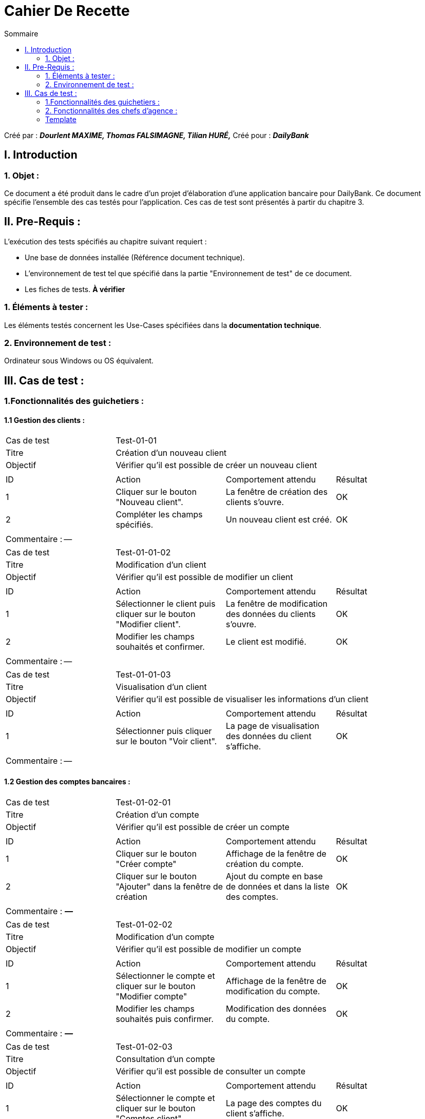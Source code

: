 = Cahier De Recette
:toc:
:toc-title: Sommaire

:Entreprise: DailyBank
:Equipe: Dourlent MAXIME, Thomas FALSIMAGNE, Tilian HURÉ,

Créé par : *_{equipe}_*
Créé pour : *_{entreprise}_* +



== I. Introduction
=== 1. Objet :
[.text-justify]
Ce document a été produit dans le cadre d'un projet d'élaboration d'une application bancaire pour {entreprise}. Ce document spécifie l'ensemble des cas testés pour l'application. Ces cas de test sont présentés à partir du chapitre 3.


== II. Pre-Requis :
[.text-justify]
L'exécution des tests spécifiés au chapitre suivant requiert :

* Une base de données installée (Référence document technique).
* L'environnement de test tel que spécifié dans la partie "Environnement de test" de ce document.
* Les fiches de tests. *À vérifier*


=== 1. Éléments à tester :
[.text-justify]
Les éléments testés concernent les Use-Cases spécifiées dans la *documentation technique*.


=== 2. Environnement de test :
[.text-justify]
Ordinateur sous Windows ou OS équivalent.



== III. Cas de test :
=== 1.Fonctionnalités des guichetiers :
==== 1.1 Gestion des clients :

|====

>|Cas de test 3+|Test-01-01
>|Titre 3+|Création d'un nouveau client
>|Objectif 3+| Vérifier qu'il est possible de créer un nouveau client

4+|

^|ID ^|Action ^|Comportement attendu ^|Résultat
^|1 ^|Cliquer sur le bouton "Nouveau client". ^|La fenêtre de création des clients s'ouvre. ^|OK
^|2 ^|Compléter les champs spécifiés. ^|Un nouveau client est créé. ^|OK

4+|

4+|Commentaire : --|

|====


|====

>|Cas de test 3+|Test-01-01-02
>|Titre 3+|Modification d'un client
>|Objectif 3+| Vérifier qu'il est possible de modifier un client

4+|

^|ID ^|Action ^|Comportement attendu ^|Résultat
^|1 ^|Sélectionner le client puis cliquer sur le bouton "Modifier client". ^|La fenêtre de modification des données du clients s'ouvre. ^|OK
^|2 ^|Modifier les champs souhaités et confirmer. ^|Le client est modifié. ^|OK

4+|

4+|Commentaire : --|

|====


|====

>|Cas de test 3+|Test-01-01-03
>|Titre 3+|Visualisation d'un client
>|Objectif 3+| Vérifier qu'il est possible de visualiser les informations d'un client

4+|

^|ID ^|Action ^|Comportement attendu ^|Résultat
^|1 ^|Sélectionner puis cliquer sur le bouton "Voir client". ^|La page de visualisation des données du client s’affiche. ^|OK

4+|

4+|Commentaire : --|

|====





==== 1.2 Gestion des comptes bancaires :

|====

>|Cas de test 3+|Test-01-02-01
>|Titre 3+|Création d'un compte
>|Objectif 3+| Vérifier qu'il est possible de créer un compte

4+|

^|ID ^|Action ^|Comportement attendu ^|Résultat
^|1 ^|Cliquer sur le bouton "Créer compte" ^|Affichage de la fenêtre de création du compte. ^|OK
^|2 ^|Cliquer sur le bouton "Ajouter" dans la fenêtre de création ^|Ajout du compte en base de données et dans la liste des comptes. ^|OK

4+|

4+|Commentaire : *_—_*|

|====


|====

>|Cas de test 3+|Test-01-02-02
>|Titre 3+|Modification d'un compte
>|Objectif 3+| Vérifier qu'il est possible de modifier un compte

4+|

^|ID ^|Action ^|Comportement attendu ^|Résultat
^|1 ^|Sélectionner le compte et cliquer sur le bouton "Modifier compte" ^|Affichage de la fenêtre de modification du compte. ^|OK
^|2 ^|Modifier les champs souhaités puis confirmer. ^|Modification des données du compte. ^|OK

4+|

4+|Commentaire : *_—_*|

|====


|====

>|Cas de test 3+|Test-01-02-03
>|Titre 3+|Consultation d'un compte
>|Objectif 3+| Vérifier qu'il est possible de consulter un compte

4+|

^|ID ^|Action ^|Comportement attendu ^|Résultat
^|1 ^|Sélectionner le compte et cliquer sur le bouton "Comptes client". ^|La page des comptes du client s’affiche. ^|OK
^|2 ^|Sélectionner le bouton "Voir opérations". ^|La page des opérations du compte s’affiche. ^|OK

4+|

4+|Commentaire : --|

|====


|====

>|Cas de test 3+|Test-01-02-04
>|Titre 3+|Clôturer un compte
>|Objectif 3+| Vérifier qu'il est possible de clôturer un compte

4+|

^|ID ^|Action ^|Comportement attendu ^|Résultat
^|1 ^|Sélectionner le compte et cliquer sur le bouton "Clôturer compte" ^|Affichage de la fenêtre de clôture du compte ^|OK
^|2 ^|Cliquer sur le bouton "Ok" dans la fenêtre de clôture ^|Rendre inactif le compte dans la base de données et dans l'application ^|OK

4+|

4+|Commentaire : Un compte ne peut être clôturé que si son solde est nul.|

|====


==== 1.3 Gestion des opérations :

|====

>|Cas de test 3+|Test-01-03-01
>|Titre 3+|Débiter un compte
>|Objectif 3+| Vérifier qu'il est possible de débiter un compte

4+|

^|ID ^|Action ^|Comportement attendu ^|Résultat
^|1 ^|Sélectionner le client puis cliquer sur le bouton "Comptes client". ^|La page des comptes du client s’affiche. ^|OK
^|2 ^|Sélectionner le compte et cliquer sur le bouton "Voir opérations". ^|La page des opérations du compte s’affiche. ^|OK
^|3 ^|Cliquer sur le bouton "Enregistrer Débit". ^|La page des opérations du compte s’affiche. ^|OK
^|4 ^|Rentrer un montant dans le champ "Montant". ^|Le débit est enregistré et s'affiche dans la liste des opérations. ^|OK

4+|

4+|Commentaire :Le montant renseigné doit respecter le découvert autorisé pour le compte sélectionné, dans le cas d'un débit simple. |

|====


|====

>|Cas de test 3+|Test-01-03-02
>|Titre 3+|Créditer un compte
>|Objectif 3+| Vérifier qu'il est possible de créditer un compte

4+|

^|ID ^|Action ^|Comportement attendu ^|Résultat
^|1 ^|Sélectionner le client et cliquer sur le bouton "Comptes client". ^|La page des comptes du client s’affiche. ^|OK
^|2 ^|Sélectionner le compte et cliquer sur le bouton "Voir opérations". ^|La page des opérations du compte s’affiche. ^|OK
^|3 ^|Cliquer sur le bouton "Enregistrer crédit". ^|La page des opérations du compte s’affiche. ^|OK
^|4 ^|Rentrer un montant dans le champ "Montant". ^|Le crédit est enregistré et s'affiche dans la liste des opérations. ^|OK

4+|

4+|Commentaire : --|

|====


|====

>|Cas de test 3+|Test-01-03-03
>|Titre 3+|Virement de compte à compte
>|Objectif 3+| Vérifier qu'il est possible d'effectuer un virement d'un compte à un autre

4+|

^|ID ^|Action ^|Comportement attendu ^|Résultat
^|1 ^|Sélectionner le compte et cliquer sur le bouton "Comptes client". ^|La page des comptes du client s’affiche. ^|OK
^|2 ^|Sélectionner le compte et cliquer sur le bouton "Voir opérations". ^|La page des opérations du compte s’affiche. ^|OK
^|3 ^|Cliquer sur le bouton "Enregistrer virement". ^|La page des opérations du compte s’affiche. ^|OK
^|4 ^|Sélectionné un compte de destination et rentrer un montant dans le champ "Montant". ^|Le virement est enregistré et s'affiche dans la liste des opérations. ^|OK

4+|

4+|Commentaire : Un virement n'est possible qu'entre les même comptes des clients et si ce dernier possède plus d'un compte courant non-clôturé.|

|====


=== 2. Fonctionnalités des chefs d'agence :
[.text-justify]
Les chefs d'agence ont accès aux mêmes fonctionnalités que les guichetiers, ainsi que d'autres qui leur sont réservées.

==== 2.1 Gestion des clients :

|====

>|Cas de test 3+|Test-02-01-01
>|Titre 3+|Rendre inactif un client
>|Objectif 3+| Vérifier qu'il est possible de rendre un client inactif

4+|

^|ID ^|Action ^|Comportement attendu ^|Résultat
^|1 ^|Sélectionner le client puis cliquer sur le bouton pour modifier les informations clients. ^|La page de modification des données du client s’affiche. ^|OK
^|2 ^|Sélectionner le bouton "Inactif" et confirmer. ^|Le client est rendu inactif. ^|OK

4+|

4+|Commentaire :
Tous les comptes du client à rendre inactifs doivent être *clôturés*.|

|====


==== 2.2. Gestion des employés :

|====

>|Cas de test 3+|Test-02-02-01
>|Titre 3+|Création d'un nouvel employé
>|Objectif 3+| Vérifier qu'il est possible de créer un nouvel employé

4+|

^|ID ^|Action ^|Comportement attendu ^|Résultat
^|1 ^|Cliquer sur le bouton "Nouvel employé". ^|La fenêtre de création des employés s'ouvre. ^|OK
^|2 ^|Compléter les champs spécifiés. ^|Un nouvel employé est créé. ^|OK

4+|

4+|Commentaire : --|

|====


|====

>|Cas de test 3+|Test-02-02-02
>|Titre 3+|Modification d'un employé
>|Objectif 3+| Vérifier qu'il est possible de modifier un employé

4+|

^|ID ^|Action ^|Comportement attendu ^|Résultat
^|1 ^|Sélectionner l'employé et cliquer sur le bouton "Modifier employé". ^|La fenêtre de modification des employés s'ouvre. ^|OK
^|2 ^|Modifier les champs souhaités et confirmer. ^|L'employé est modifié. ^|OK

4+|

4+|Commentaire : --|

|====


|====

>|Cas de test 3+|Test-02-02-03
>|Titre 3+|Visualisation d'un employé
>|Objectif 3+| Vérifier qu'il est possible de visualiser les informations d'un employé

4+|

^|ID ^|Action ^|Comportement attendu ^|Résultat
^|1 ^|Sélectionner l'employé et cliquer sur le bouton "Voir employé". ^|La page de visualisation des données de l'employé s’affiche. ^|OK

4+|

4+|Commentaire : --|

|====


|====

>|Cas de test 3+|Test-02-02-04
>|Titre 3+|Rendre inactif un employé
>|Objectif 3+| Vérifier qu'il est possible de rendre un employé inactif

4+|

^|ID ^|Action ^|Comportement attendu ^|Résultat
^|1 ^|Sélectionner l'employé et cliquer le bouton pour modifier les informations employés. ^|La page de modification des données de l'employé s’affiche. ^|OK
^|2 ^|Sélectionner le bouton "Inactif" et confirmer. ^|L'employé est rendu inactif. ^|OK

4+|

4+|Commentaire : --|

|====



{empty} +

=== Template

|====

>|Cas de test 3+|*_num du test_*
>|Titre 3+|*_nom du test_*
>|Objectif 3+| *_Objectif du test_*

4+|

^|ID ^|Action ^|Comportement attendu ^|Résultat
^|1 ^|*_Action_* ^|*_Comportement_* ^|*_OK/pas OK_*
^|2 ^|*_Action_* ^|*_Comportement_* ^|*_OK/pas OK_*

4+|

4+|Commentaire : *_Commentaire_*|

|====
